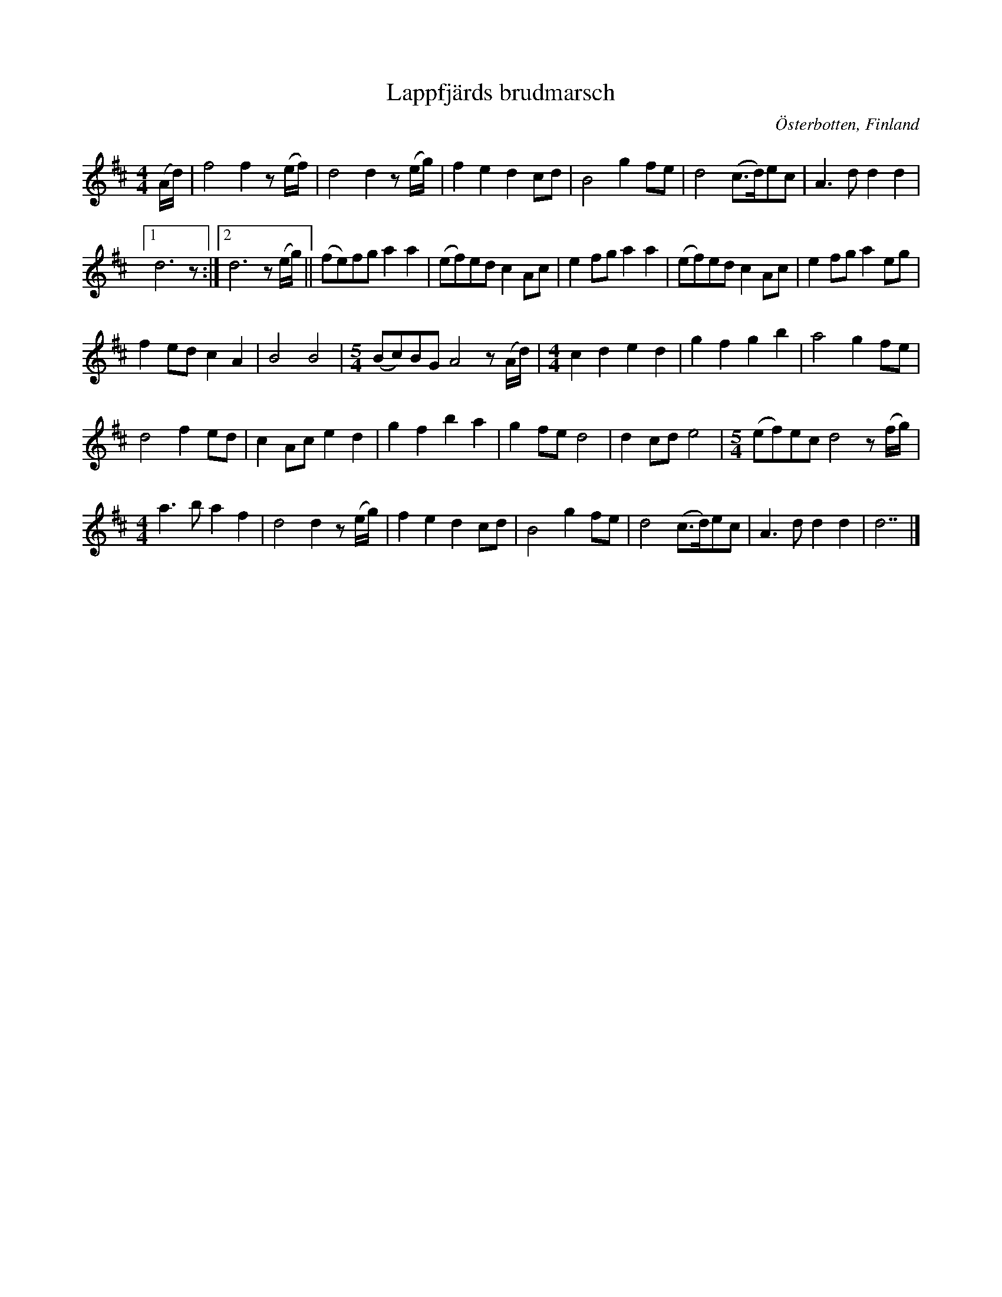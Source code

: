 %%abc-charset utf-8

X:1
T:Lappfjärds brudmarsch
N:Uppt.: L Sohlman
R:Brudmarsch
Z:Lennart Sohlman
O:Österbotten, Finland
S:efter [[!Torsten Pärus]], Lappfjärd 
M:4/4
L:1/8
K:D
(A/d/)|f4 f2 z(e/f/)|d4 d2 z(e/g/)|f2 e2 d2 cd|B4 g2 fe|d4 (c>d)ec|A3 d d2 d2|!
[1d6 z:|[2d6 z(e/g/)||(fe)fg a2 a2|(ef)ed c2 Ac|e2 fg a2 a2|(ef)ed c2 Ac|e2 fg a2 eg|!
f2 ed c2 A2|B4 B4|
M:5/4
(Bc)BG A4 z(A/d/)|
M:4/4
c2 d2 e2 d2|g2 f2 g2 b2|a4 g2 fe|!
d4 f2 ed|c2 Ac e2 d2|g2 f2 b2 a2|g2 fe d4|d2 cd e4|
M:5/4
(ef)ec d4 z(f/g/)|!
M:4/4
a3 b a2 f2|d4 d2 z(e/g/)|f2 e2 d2 cd|B4 g2 fe|d4 (c>d)ec|A3 d d2 d2|d7|]

